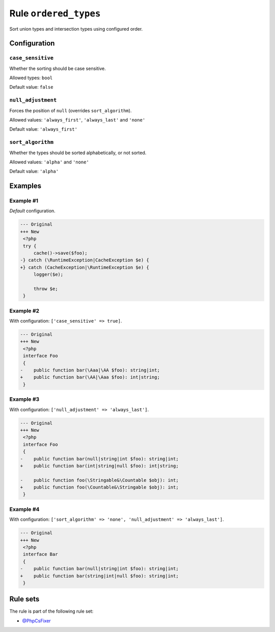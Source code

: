 ======================
Rule ``ordered_types``
======================

Sort union types and intersection types using configured order.

Configuration
-------------

``case_sensitive``
~~~~~~~~~~~~~~~~~~

Whether the sorting should be case sensitive.

Allowed types: ``bool``

Default value: ``false``

``null_adjustment``
~~~~~~~~~~~~~~~~~~~

Forces the position of ``null`` (overrides ``sort_algorithm``).

Allowed values: ``'always_first'``, ``'always_last'`` and ``'none'``

Default value: ``'always_first'``

``sort_algorithm``
~~~~~~~~~~~~~~~~~~

Whether the types should be sorted alphabetically, or not sorted.

Allowed values: ``'alpha'`` and ``'none'``

Default value: ``'alpha'``

Examples
--------

Example #1
~~~~~~~~~~

*Default* configuration.

.. code-block:: diff

   --- Original
   +++ New
    <?php
    try {
        cache()->save($foo);
   -} catch (\RuntimeException|CacheException $e) {
   +} catch (CacheException|\RuntimeException $e) {
        logger($e);

        throw $e;
    }

Example #2
~~~~~~~~~~

With configuration: ``['case_sensitive' => true]``.

.. code-block:: diff

   --- Original
   +++ New
    <?php
    interface Foo
    {
   -    public function bar(\Aaa|\AA $foo): string|int;
   +    public function bar(\AA|\Aaa $foo): int|string;
    }

Example #3
~~~~~~~~~~

With configuration: ``['null_adjustment' => 'always_last']``.

.. code-block:: diff

   --- Original
   +++ New
    <?php
    interface Foo
    {
   -    public function bar(null|string|int $foo): string|int;
   +    public function bar(int|string|null $foo): int|string;

   -    public function foo(\Stringable&\Countable $obj): int;
   +    public function foo(\Countable&\Stringable $obj): int;
    }

Example #4
~~~~~~~~~~

With configuration: ``['sort_algorithm' => 'none', 'null_adjustment' => 'always_last']``.

.. code-block:: diff

   --- Original
   +++ New
    <?php
    interface Bar
    {
   -    public function bar(null|string|int $foo): string|int;
   +    public function bar(string|int|null $foo): string|int;
    }

Rule sets
---------

The rule is part of the following rule set:

- `@PhpCsFixer <./../../ruleSets/PhpCsFixer.rst>`_

